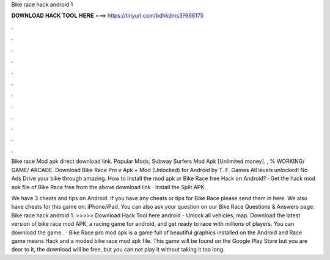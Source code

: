 Bike race hack android 1



𝐃𝐎𝐖𝐍𝐋𝐎𝐀𝐃 𝐇𝐀𝐂𝐊 𝐓𝐎𝐎𝐋 𝐇𝐄𝐑𝐄 ===> https://tinyurl.com/bdhkdms3?668175



.



.



.



.



.



.



.



.



.



.



.



.

Bike race Mod apk direct download link. Popular Mods. Subway Surfers Mod Apk [Unlimited money]. , % WORKING/ GAME/ ARCADE. Download Bike Race Pro v Apk + Mod (Unlocked) for Android by T. F. Games All levels unlocked! No Ads Drive your bike through amazing. How to Install the mod apk or Bike Race free Hack on Android? · Get the hack mod apk file of Bike Race free from the above download link · Install the Split APK.

We have 3 cheats and tips on Android. If you have any cheats or tips for Bike Race please send them in here. We also have cheats for this game on: iPhone/iPad. You can also ask your question on our Bike Race Questions & Answers page. Bike race hack android 1. >>>>> Download Hack Tool here android - Unlock all vehicles, map. Download the latest version of bike race mod APK, a racing game for android, and get ready to race with millions of players. You can download the game.  · Bike Race pro mod apk is a game full of beautiful graphics installed on the Android and  Race game means Hack and a moded bike race mod apk file. This game will be found on the Google Play Store but you are dear to it, the download will be free, but you can not play it without taking it too long.
